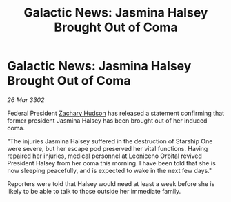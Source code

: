 :PROPERTIES:
:ID:       43bda207-caa8-4485-82a1-5a03639f3a31
:END:
#+title: Galactic News: Jasmina Halsey Brought Out of Coma
#+filetags: :3302:galnet:

* Galactic News: Jasmina Halsey Brought Out of Coma

/26 Mar 3302/

Federal President [[id:02322be1-fc02-4d8b-acf6-9a9681e3fb15][Zachary Hudson]] has released a statement confirming that former president Jasmina Halsey has been brought out of her induced coma. 

"The injuries Jasmina Halsey suffered in the destruction of Starship One were severe, but her escape pod preserved her vital functions. Having repaired her injuries, medical personnel at Leoniceno Orbital revived President Halsey from her coma this morning. I have been told that she is now sleeping peacefully, and is expected to wake in the next few days." 

Reporters were told that Halsey would need at least a week before she is likely to be able to talk to those outside her immediate family.
